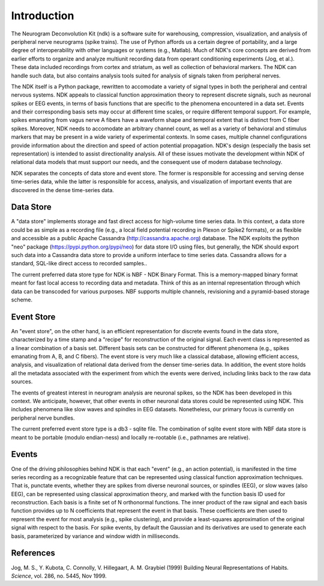 Introduction
============

The Neurogram Deconvolution Kit (ndk) is a software suite for
warehousing, compression, visualization, and analysis of peripheral
nerve neurograms (spike trains).  The use of Python affords us a
certain degree of portability, and a large degree of interoperability
with other languages or systems (e.g., Matlab).  Much of NDK's core
concepts are derived from earlier efforts to organize and analyze
multiunit recording data from operant conditioning experiments (Jog,
et al.).  These data included recordings from cortex and striatum, as
well as collection of behavioral markers.  The NDK can handle such
data, but also contains analysis tools suited for analysis of signals
taken from peripheral nerves.

The NDK itself is a Python package, rewritten to accomodate a variety
of signal types in both the peripheral and central nervous systems.
NDK appeals to classical function approximation theory to represent
discrete signals, such as neuronal spikes or EEG events, in terms of
basis functions that are specific to the phenomena encountered in a
data set.  Events and their corresponding basis sets may occur at
different time scales, or require different temporal support.  For
example, spikes emanating from vagus nerve A fibers have a waveform
shape and temporal extent that is distinct from C fiber spikes.
Moreover, NDK needs to accomodate an arbitrary channel count, as well
as a variety of behavioral and stimulus markers that may be present in
a wide variety of experimental contexts.  In some cases, multiple
channel configurations provide information about the direction and
speed of action potential propagation.  NDK's design (especially the
basis set representation) is intended to assist directionality
analysis.  All of these issues motivate the development within NDK of
relational data models that must support our needs, and the consequent
use of modern database technology.

NDK separates the concepts of data store and event store.  The former
is responsible for accessing and serving dense time-series data, while
the latter is responsible for access, analysis, and visualization of
important events that are discovered in the dense time-series data.

Data Store
----------

A "data store" implements storage and fast direct access for
high-volume time series data.  In this context, a data store could be
as simple as a recording file (e.g., a local field potential recording
in Plexon or Spike2 formats), or as flexible and accessible as a
public Apache Cassandra
(http://cassandra.apache.org)
database.  The NDK exploits the python "neo" package
(https://pypi.python.org/pypi/neo)
for data store I/O using files, but generally, the NDK should export
such data into a Cassandra data store to provide a uniform interface
to time series data.  Cassandra allows for a standard, SQL-like direct
access to recorded samples..

The current preferred data store type for NDK is NBF - NDK Binary
Format.  This is a memory-mapped binary format meant for fast local
access to recording data and metadata.  Think of this as an internal
representation through which data can be transcoded for various
purposes.  NBF supports multiple channels, revisioning and a
pyramid-based storage scheme.


Event Store
-----------

An "event store", on the other hand, is an efficient representation
for discrete events found in the data store, characterized by a time
stamp and a "recipe" for reconstruction of the original signal.  Each
event class is represented as a linear combination of a basis set.
Different basis sets can be constructed for different phenomena (e.g.,
spikes emanating from A, B, and C fibers).  The event store is very
much like a classical database, allowing efficient access, analysis,
and visualization of relational data derived from the denser
time-series data.  In addition, the event store holds all the metadata
associated with the experiment from which the events were derived,
including links back to the raw data sources.

The events of greatest interest in neurogram analysis are neuronal
spikes, so the NDK has been developed in this context.  We anticipate,
however, that other events in other neuronal data stores could be
represented using NDK.  This includes phenomena like slow waves and
spindles in EEG datasets.  Nonetheless, our primary focus is currently
on peripheral nerve bundles.

The current preferred event store type is a db3 - sqlite file.  The
combination of sqlite event store with NBF data store is meant to be
portable (modulo endian-ness) and locally re-rootable (i.e., pathnames
are relative).


Events
------

One of the driving philosophies behind NDK is that each "event" (e.g.,
an action potential), is manifested in the time series recording as a
recognizable feature that can be represented using classical function
approximation techniques.  That is, punctate events, whether they are
spikes from diverse neuronal sources, or spindles (EEG), or slow waves
(also EEG), can be represented using classical approximation theory,
and marked with the function basis ID used for reconstruction.  Each
basis is a finite set of N orthonormal functions.  The inner product
of the raw signal and each basis function provides up to N
coefficients that represent the event in that basis.  These
coefficients are then used to represent the event for most analysis
(e.g., spike clustering), and provide a least-squares approximation of
the original signal with respect to the basis.  For spike events, by
default the Gaussian and its derivatives are used to generate each
basis, parameterized by variance and window width in milliseconds.


References
----------

Jog, M. S., Y. Kubota, C. Connolly, V. Hillegaart, A. M. Graybiel (1999) Building Neural Representations of Habits. *Science*, vol. 286, no. 5445, Nov 1999.

